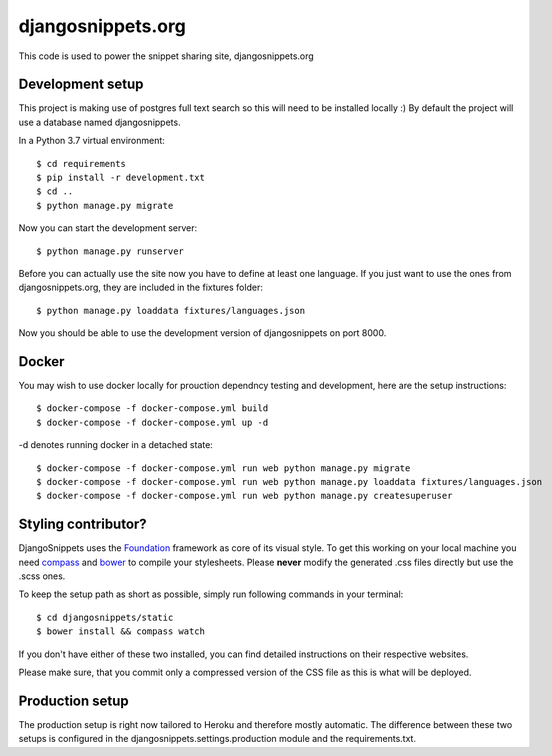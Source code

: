 djangosnippets.org
==================

This code is used to power the snippet sharing site, djangosnippets.org


Development setup
-----------------

This project is making use of postgres full text search so this will need to be installed locally :)
By default the project will use a database named djangosnippets.

In a Python 3.7 virtual environment::

    $ cd requirements
    $ pip install -r development.txt
    $ cd ..
    $ python manage.py migrate

Now you can start the development server::

    $ python manage.py runserver

Before you can actually use the site now you have to define at least one
language. If you just want to use the ones from djangosnippets.org, they
are included in the fixtures folder::

    $ python manage.py loaddata fixtures/languages.json

Now you should be able to use the development version of djangosnippets
on port 8000.

Docker 
------

You may wish to use docker locally for prouction dependncy testing and development, here are the setup instructions::

    $ docker-compose -f docker-compose.yml build
    $ docker-compose -f docker-compose.yml up -d 

-d denotes running docker in a detached state::

    $ docker-compose -f docker-compose.yml run web python manage.py migrate
    $ docker-compose -f docker-compose.yml run web python manage.py loaddata fixtures/languages.json
    $ docker-compose -f docker-compose.yml run web python manage.py createsuperuser




Styling contributor?
--------------------

DjangoSnippets uses the Foundation_ framework as core of its visual style. To
get this working on your local machine you need compass_ and bower_ to compile
your stylesheets. Please **never** modify the generated .css files directly
but use the .scss ones.

To keep the setup path as short as possible, simply run following commands
in your terminal::

    $ cd djangosnippets/static
    $ bower install && compass watch

If you don't have either of these two installed, you can find detailed
instructions on their respective websites.

Please make sure, that you commit only a compressed version of the CSS file
as this is what will be deployed.


Production setup
----------------

The production setup is right now tailored to Heroku and therefore mostly
automatic. The difference between these two setups is configured in
the djangosnippets.settings.production module and the requirements.txt.

.. _bower: http://bower.io/
.. _compass: http://compass-style.org/install/
.. _foundation: http://foundation.zurb.com/


